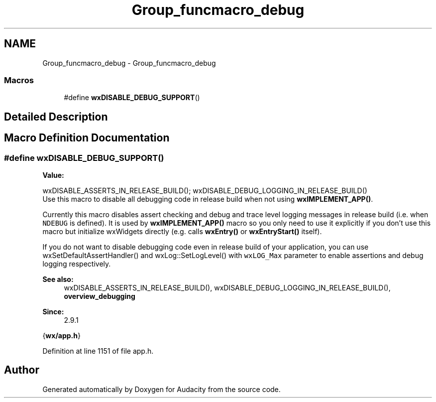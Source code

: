 .TH "Group_funcmacro_debug" 3 "Thu Apr 28 2016" "Audacity" \" -*- nroff -*-
.ad l
.nh
.SH NAME
Group_funcmacro_debug \- Group_funcmacro_debug
.SS "Macros"

.in +1c
.ti -1c
.RI "#define \fBwxDISABLE_DEBUG_SUPPORT\fP()"
.br
.in -1c
.SH "Detailed Description"
.PP 

.SH "Macro Definition Documentation"
.PP 
.SS "#define wxDISABLE_DEBUG_SUPPORT()"
\fBValue:\fP
.PP
.nf
wxDISABLE_ASSERTS_IN_RELEASE_BUILD(); \
    wxDISABLE_DEBUG_LOGGING_IN_RELEASE_BUILD()
.fi
Use this macro to disable all debugging code in release build when not using \fBwxIMPLEMENT_APP()\fP\&.
.PP
Currently this macro disables assert checking and debug and trace level logging messages in release build (i\&.e\&. when \fCNDEBUG\fP is defined)\&. It is used by \fBwxIMPLEMENT_APP()\fP macro so you only need to use it explicitly if you don't use this macro but initialize wxWidgets directly (e\&.g\&. calls \fBwxEntry()\fP or \fBwxEntryStart()\fP itself)\&.
.PP
If you do not want to disable debugging code even in release build of your application, you can use wxSetDefaultAssertHandler() and wxLog::SetLogLevel() with \fCwxLOG_Max\fP parameter to enable assertions and debug logging respectively\&.
.PP
\fBSee also:\fP
.RS 4
wxDISABLE_ASSERTS_IN_RELEASE_BUILD(), wxDISABLE_DEBUG_LOGGING_IN_RELEASE_BUILD(), \fBoverview_debugging\fP
.RE
.PP
\fBSince:\fP
.RS 4
2\&.9\&.1
.RE
.PP
{\fBwx/app\&.h\fP} 
.PP
Definition at line 1151 of file app\&.h\&.
.SH "Author"
.PP 
Generated automatically by Doxygen for Audacity from the source code\&.
